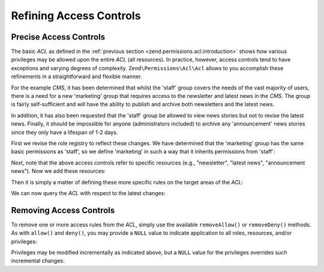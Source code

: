 .. _zend.permissions.acl.refining:

Refining Access Controls
========================

.. _zend.permissions.acl.refining.precise:

Precise Access Controls
-----------------------

The basic *ACL* as defined in the :ref:`previous section <zend.permissions.acl.introduction>` shows how various privileges may
be allowed upon the entire *ACL* (all resources). In practice, however, access controls tend to have exceptions and
varying degrees of complexity. ``Zend\Permissions\Acl\Acl`` allows to you accomplish these refinements in a straightforward and
flexible manner.

For the example *CMS*, it has been determined that whilst the 'staff' group covers the needs of the vast majority
of users, there is a need for a new 'marketing' group that requires access to the newsletter and latest news in the
*CMS*. The group is fairly self-sufficient and will have the ability to publish and archive both newsletters and
the latest news.

In addition, it has also been requested that the 'staff' group be allowed to view news stories but not to revise
the latest news. Finally, it should be impossible for anyone (administrators included) to archive any
'announcement' news stories since they only have a lifespan of 1-2 days.

First we revise the role registry to reflect these changes. We have determined that the 'marketing' group has the
same basic permissions as 'staff', so we define 'marketing' in such a way that it inherits permissions from
'staff':

.. code-block:: php
   :linenos:

   // The new marketing group inherits permissions from staff
   use Zend\Permissions\Acl\Acl;
   use Zend\Permissions\Acl\Role\GenericRole as Role;
   use Zend\Permissions\Acl\Resource\GenericResource as Resource;

   $acl = new Acl();

   $acl->addRole(new Role('marketing'), 'staff');

Next, note that the above access controls refer to specific resources (e.g., "newsletter", "latest news",
"announcement news"). Now we add these resources:

.. code-block:: php
   :linenos:

   // Create Resources for the rules

   // newsletter
   $acl->addResource(new Resource('newsletter'));

   // news
   $acl->addResource(new Resource('news'));

   // latest news
   $acl->addResource(new Resource('latest'), 'news');

   // announcement news
   $acl->addResource(new Resource('announcement'), 'news');

Then it is simply a matter of defining these more specific rules on the target areas of the *ACL*:

.. code-block:: php
   :linenos:

   // Marketing must be able to publish and archive newsletters and the
   // latest news
   $acl->allow('marketing',
               array('newsletter', 'latest'),
               array('publish', 'archive'));

   // Staff (and marketing, by inheritance), are denied permission to
   // revise the latest news
   $acl->deny('staff', 'latest', 'revise');

   // Everyone (including administrators) are denied permission to
   // archive news announcements
   $acl->deny(null, 'announcement', 'archive');

We can now query the *ACL* with respect to the latest changes:

.. code-block:: php
   :linenos:

   echo $acl->isAllowed('staff', 'newsletter', 'publish') ?
        "allowed" : "denied";
   // denied

   echo $acl->isAllowed('marketing', 'newsletter', 'publish') ?
        "allowed" : "denied";
   // allowed

   echo $acl->isAllowed('staff', 'latest', 'publish') ?
        "allowed" : "denied";
   // denied

   echo $acl->isAllowed('marketing', 'latest', 'publish') ?
        "allowed" : "denied";
   // allowed

   echo $acl->isAllowed('marketing', 'latest', 'archive') ?
        "allowed" : "denied";
   // allowed

   echo $acl->isAllowed('marketing', 'latest', 'revise') ?
        "allowed" : "denied";
   // denied

   echo $acl->isAllowed('editor', 'announcement', 'archive') ?
        "allowed" : "denied";
   // denied

   echo $acl->isAllowed('administrator', 'announcement', 'archive') ?
        "allowed" : "denied";
   // denied

.. _zend.permissions.acl.refining.removing:

Removing Access Controls
------------------------

To remove one or more access rules from the *ACL*, simply use the available ``removeAllow()`` or ``removeDeny()``
methods. As with ``allow()`` and ``deny()``, you may provide a ``NULL`` value to indicate application to all roles,
resources, and/or privileges:

.. code-block:: php
   :linenos:

   // Remove the denial of revising latest news to staff (and marketing,
   // by inheritance)
   $acl->removeDeny('staff', 'latest', 'revise');

   echo $acl->isAllowed('marketing', 'latest', 'revise') ?
        "allowed" : "denied";
   // allowed

   // Remove the allowance of publishing and archiving newsletters to
   // marketing
   $acl->removeAllow('marketing',
                     'newsletter',
                     array('publish', 'archive'));

   echo $acl->isAllowed('marketing', 'newsletter', 'publish') ?
        "allowed" : "denied";
   // denied

   echo $acl->isAllowed('marketing', 'newsletter', 'archive') ?
        "allowed" : "denied";
   // denied

Privileges may be modified incrementally as indicated above, but a ``NULL`` value for the privileges overrides such
incremental changes:

.. code-block:: php
   :linenos:

   // Allow marketing all permissions upon the latest news
   $acl->allow('marketing', 'latest');

   echo $acl->isAllowed('marketing', 'latest', 'publish') ?
        "allowed" : "denied";
   // allowed

   echo $acl->isAllowed('marketing', 'latest', 'archive') ?
        "allowed" : "denied";
   // allowed

   echo $acl->isAllowed('marketing', 'latest', 'anything') ?
        "allowed" : "denied";
   // allowed



